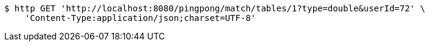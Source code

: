 [source,bash]
----
$ http GET 'http://localhost:8080/pingpong/match/tables/1?type=double&userId=72' \
    'Content-Type:application/json;charset=UTF-8'
----
